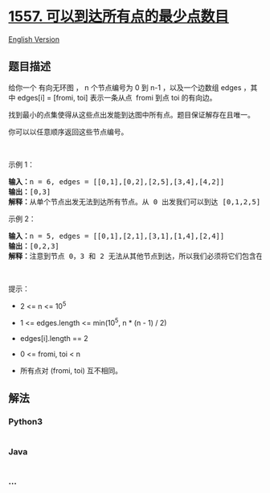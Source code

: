 * [[https://leetcode-cn.com/problems/minimum-number-of-vertices-to-reach-all-nodes][1557.
可以到达所有点的最少点数目]]
  :PROPERTIES:
  :CUSTOM_ID: 可以到达所有点的最少点数目
  :END:
[[./solution/1500-1599/1557.Minimum Number of Vertices to Reach All Nodes/README_EN.org][English
Version]]

** 题目描述
   :PROPERTIES:
   :CUSTOM_ID: 题目描述
   :END:

#+begin_html
  <!-- 这里写题目描述 -->
#+end_html

#+begin_html
  <p>
#+end_html

给你一个 有向无环图 ， n 个节点编号为 0 到 n-1 ，以及一个边数组
edges ，其中 edges[i] = [fromi,
toi] 表示一条从点  fromi 到点 toi 的有向边。

#+begin_html
  </p>
#+end_html

#+begin_html
  <p>
#+end_html

找到最小的点集使得从这些点出发能到达图中所有点。题目保证解存在且唯一。

#+begin_html
  </p>
#+end_html

#+begin_html
  <p>
#+end_html

你可以以任意顺序返回这些节点编号。

#+begin_html
  </p>
#+end_html

#+begin_html
  <p>
#+end_html

 

#+begin_html
  </p>
#+end_html

#+begin_html
  <p>
#+end_html

示例 1：

#+begin_html
  </p>
#+end_html

#+begin_html
  <p>
#+end_html

#+begin_html
  </p>
#+end_html

#+begin_html
  <pre><strong>输入：</strong>n = 6, edges = [[0,1],[0,2],[2,5],[3,4],[4,2]]
  <strong>输出：</strong>[0,3]
  <strong>解释：</strong>从单个节点出发无法到达所有节点。从 0 出发我们可以到达 [0,1,2,5] 。从 3 出发我们可以到达 [3,4,2,5] 。所以我们输出 [0,3] 。</pre>
#+end_html

#+begin_html
  <p>
#+end_html

示例 2：

#+begin_html
  </p>
#+end_html

#+begin_html
  <p>
#+end_html

#+begin_html
  </p>
#+end_html

#+begin_html
  <pre><strong>输入：</strong>n = 5, edges = [[0,1],[2,1],[3,1],[1,4],[2,4]]
  <strong>输出：</strong>[0,2,3]
  <strong>解释：</strong>注意到节点 0，3 和 2 无法从其他节点到达，所以我们必须将它们包含在结果点集中，这些点都能到达节点 1 和 4 。
  </pre>
#+end_html

#+begin_html
  <p>
#+end_html

 

#+begin_html
  </p>
#+end_html

#+begin_html
  <p>
#+end_html

提示：

#+begin_html
  </p>
#+end_html

#+begin_html
  <ul>
#+end_html

#+begin_html
  <li>
#+end_html

2 <= n <= 10^5

#+begin_html
  </li>
#+end_html

#+begin_html
  <li>
#+end_html

1 <= edges.length <= min(10^5, n * (n - 1) / 2)

#+begin_html
  </li>
#+end_html

#+begin_html
  <li>
#+end_html

edges[i].length == 2

#+begin_html
  </li>
#+end_html

#+begin_html
  <li>
#+end_html

0 <= fromi, toi < n

#+begin_html
  </li>
#+end_html

#+begin_html
  <li>
#+end_html

所有点对 (fromi, toi) 互不相同。

#+begin_html
  </li>
#+end_html

#+begin_html
  </ul>
#+end_html

** 解法
   :PROPERTIES:
   :CUSTOM_ID: 解法
   :END:

#+begin_html
  <!-- 这里可写通用的实现逻辑 -->
#+end_html

#+begin_html
  <!-- tabs:start -->
#+end_html

*** *Python3*
    :PROPERTIES:
    :CUSTOM_ID: python3
    :END:

#+begin_html
  <!-- 这里可写当前语言的特殊实现逻辑 -->
#+end_html

#+begin_src python
#+end_src

*** *Java*
    :PROPERTIES:
    :CUSTOM_ID: java
    :END:

#+begin_html
  <!-- 这里可写当前语言的特殊实现逻辑 -->
#+end_html

#+begin_src java
#+end_src

*** *...*
    :PROPERTIES:
    :CUSTOM_ID: section
    :END:
#+begin_example
#+end_example

#+begin_html
  <!-- tabs:end -->
#+end_html
